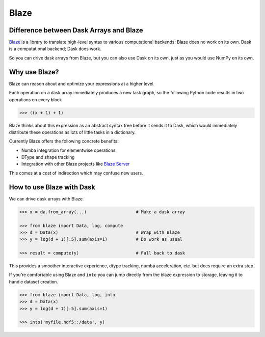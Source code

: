 Blaze
=====

Difference between Dask Arrays and Blaze
----------------------------------------

Blaze_ is a library to translate high-level syntax to various computational
backends; Blaze does no work on its own.  Dask is a computational backend; Dask
does work.

So you can drive dask arrays from Blaze, but you can also use Dask on its own,
just as you would use NumPy on its own.


Why use Blaze?
--------------

Blaze can reason about and optimize your expressions at a higher level.

Each operation on a dask array immediately produces a new task graph, so the
following Python code results in two operations on every block

.. code-block:: Python

   >>> ((x + 1) + 1)

Blaze thinks about this expression as an abstract syntax tree before it sends
it to Dask, which would immediately distribute these operations as lots of
little tasks in a dictionary.

Currently Blaze offers the following concrete benefits:

*  Numba integration for elementwise operations
*  DType and shape tracking
*  Integration with other Blaze projects like `Blaze Server`_

This comes at a cost of indirection which may confuse new users.

How to use Blaze with Dask
--------------------------

We can drive dask arrays with Blaze.

.. code-block:: Python

   >>> x = da.from_array(...)                   # Make a dask array

   >>> from blaze import Data, log, compute
   >>> d = Data(x)                              # Wrap with Blaze
   >>> y = log(d + 1)[:5].sum(axis=1)           # Do work as usual

   >>> result = compute(y)                      # Fall back to dask

This provides a smoother interactive experience, dtype tracking, numba
acceleration, etc. but does require an extra step.

If you're comfortable using Blaze and ``into`` you can jump directly from the
blaze expression to storage, leaving it to handle dataset creation.

.. code-block:: Python

   >>> from blaze import Data, log, into
   >>> d = Data(x)
   >>> y = log(d + 1)[:5].sum(axis=1)

   >>> into('myfile.hdf5::/data', y)

.. _`Blaze Server`: http://blaze.pydata.org/docs/dev/server.html
.. _Blaze: http://continuum.io/open-source/blaze/
